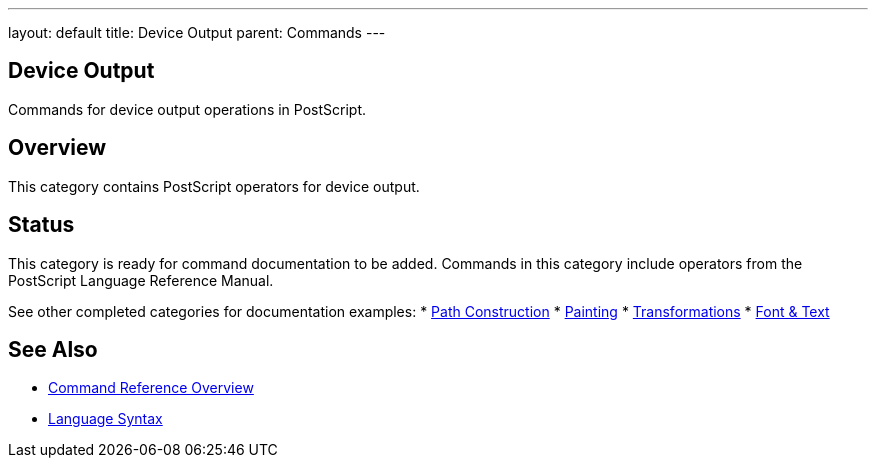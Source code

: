 ---
layout: default
title: Device Output
parent: Commands
---

== Device Output

Commands for device output operations in PostScript.

== Overview

This category contains PostScript operators for device output.

== Status

This category is ready for command documentation to be added. Commands in this category include operators from the PostScript Language Reference Manual.

See other completed categories for documentation examples:
* link:/docs/commands/references/[Path Construction]
* link:/docs/commands/references/[Painting]
* link:/docs/commands/references/[Transformations]
* link:/docs/commands/references/[Font & Text]

== See Also

* link:/docs/commands/[Command Reference Overview]
* link:/docs/syntax/[Language Syntax]

